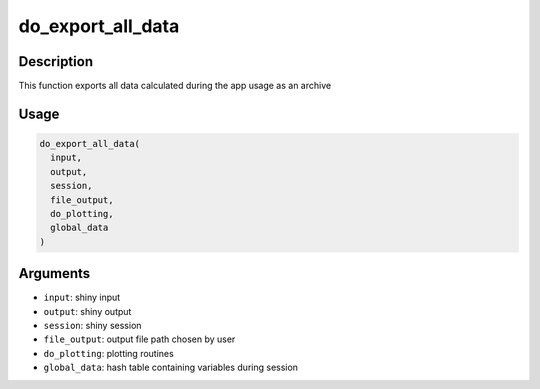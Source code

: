 do_export_all_data
==================

Description
-----------

This function exports all data calculated during the app usage as an
archive

Usage
-----

.. code:: r

   do_export_all_data(
     input,
     output,
     session,
     file_output,
     do_plotting,
     global_data
   )

Arguments
---------

-  ``input``: shiny input
-  ``output``: shiny output
-  ``session``: shiny session
-  ``file_output``: output file path chosen by user
-  ``do_plotting``: plotting routines
-  ``global_data``: hash table containing variables during session
